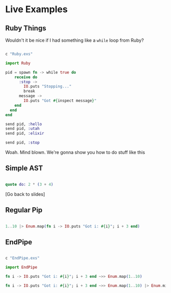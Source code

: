 * Live Examples

** Ruby Things

Wouldn't it be nice if I had something like a =while= loop from Ruby?

#+BEGIN_SRC elixir

c "Ruby.exs"

import Ruby

pid = spawn fn -> while true do
    receive do
      :stop ->
        IO.puts "Stopping..."
        break
      message ->
        IO.puts "Got #{inspect message}"
    end
  end
end

send pid, :hello
send pid, :utah
send pid, :elixir

send pid, :stop

#+END_SRC

Woah. Mind blown. We're gonna show you how to do stuff like this

** Simple AST

   # Note: run `C-c C-c` when cursor is in code block to evaluate

#+BEGIN_SRC elixir

quote do: 2 * (3 + 4)

#+END_SRC

[Go back to slides]

** Regular Pip

#+BEGIN_SRC elixir

1..10 |> Enum.map(fn i -> IO.puts "Got i: #{i}"; i + 3 end)

#+END_SRC


** EndPipe

#+BEGIN_SRC elixir

c "EndPipe.exs"

import EndPipe

fn i -> IO.puts "Got i: #{i}"; i + 3 end ~>> Enum.map(1..10)

fn i -> IO.puts "Got i: #{i}"; i + 3 end ~>> Enum.map(1..10) |> Enum.min ~>> Enum.take_random(?a..?z)

#+END_SRC
